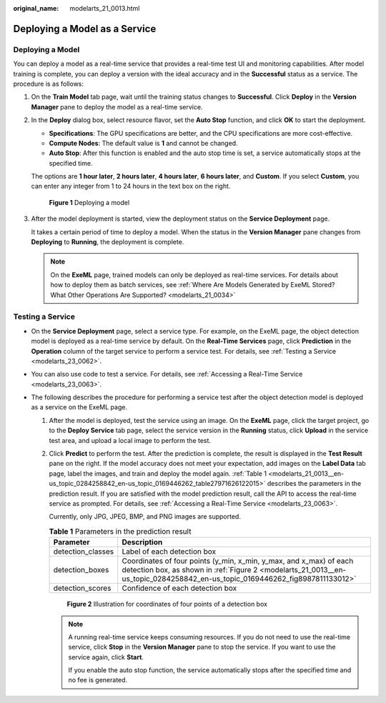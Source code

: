 :original_name: modelarts_21_0013.html

.. _modelarts_21_0013:

Deploying a Model as a Service
==============================

Deploying a Model
-----------------

You can deploy a model as a real-time service that provides a real-time test UI and monitoring capabilities. After model training is complete, you can deploy a version with the ideal accuracy and in the **Successful** status as a service. The procedure is as follows:

#. On the **Train Model** tab page, wait until the training status changes to **Successful**. Click **Deploy** in the **Version Manager** pane to deploy the model as a real-time service.

#. In the **Deploy** dialog box, select resource flavor, set the **Auto Stop** function, and click **OK** to start the deployment.

   -  **Specifications**: The GPU specifications are better, and the CPU specifications are more cost-effective.
   -  **Compute Nodes**: The default value is **1** and cannot be changed.
   -  **Auto Stop**: After this function is enabled and the auto stop time is set, a service automatically stops at the specified time.

   The options are **1 hour later**, **2 hours later**, **4 hours later**, **6 hours later**, and **Custom**. If you select **Custom**, you can enter any integer from 1 to 24 hours in the text box on the right.


   .. figure:: /_static/images/en-us_image_0000001455145669.png
      :alt: **Figure 1** Deploying a model

      **Figure 1** Deploying a model

#. After the model deployment is started, view the deployment status on the **Service Deployment** page.

   It takes a certain period of time to deploy a model. When the status in the **Version Manager** pane changes from **Deploying** to **Running**, the deployment is complete.

   .. note::

      On the **ExeML** page, trained models can only be deployed as real-time services. For details about how to deploy them as batch services, see :ref:`Where Are Models Generated by ExeML Stored? What Other Operations Are Supported? <modelarts_21_0034>`

Testing a Service
-----------------

-  On the **Service Deployment** page, select a service type. For example, on the ExeML page, the object detection model is deployed as a real-time service by default. On the **Real-Time Services** page, click **Prediction** in the **Operation** column of the target service to perform a service test. For details, see :ref:`Testing a Service <modelarts_23_0062>`.
-  You can also use code to test a service. For details, see :ref:`Accessing a Real-Time Service <modelarts_23_0063>`.
-  The following describes the procedure for performing a service test after the object detection model is deployed as a service on the ExeML page.

   #. After the model is deployed, test the service using an image. On the **ExeML** page, click the target project, go to the **Deploy Service** tab page, select the service version in the **Running** status, click **Upload** in the service test area, and upload a local image to perform the test.

   #. Click **Predict** to perform the test. After the prediction is complete, the result is displayed in the **Test Result** pane on the right. If the model accuracy does not meet your expectation, add images on the **Label Data** tab page, label the images, and train and deploy the model again. :ref:`Table 1 <modelarts_21_0013__en-us_topic_0284258842_en-us_topic_0169446262_table27971626122015>` describes the parameters in the prediction result. If you are satisfied with the model prediction result, call the API to access the real-time service as prompted. For details, see :ref:`Accessing a Real-Time Service <modelarts_23_0063>`.

      Currently, only JPG, JPEG, BMP, and PNG images are supported.

      .. _modelarts_21_0013__en-us_topic_0284258842_en-us_topic_0169446262_table27971626122015:

      .. table:: **Table 1** Parameters in the prediction result

         +-------------------+----------------------------------------------------------------------------------------------------------------------------------------------------------------------------------------------------+
         | Parameter         | Description                                                                                                                                                                                        |
         +===================+====================================================================================================================================================================================================+
         | detection_classes | Label of each detection box                                                                                                                                                                        |
         +-------------------+----------------------------------------------------------------------------------------------------------------------------------------------------------------------------------------------------+
         | detection_boxes   | Coordinates of four points (y_min, x_min, y_max, and x_max) of each detection box, as shown in :ref:`Figure 2 <modelarts_21_0013__en-us_topic_0284258842_en-us_topic_0169446262_fig8987811133012>` |
         +-------------------+----------------------------------------------------------------------------------------------------------------------------------------------------------------------------------------------------+
         | detection_scores  | Confidence of each detection box                                                                                                                                                                   |
         +-------------------+----------------------------------------------------------------------------------------------------------------------------------------------------------------------------------------------------+

      .. _modelarts_21_0013__en-us_topic_0284258842_en-us_topic_0169446262_fig8987811133012:

      .. figure:: /_static/images/en-us_image_0000001455265701.png
         :alt: **Figure 2** Illustration for coordinates of four points of a detection box

         **Figure 2** Illustration for coordinates of four points of a detection box

      .. note::

         A running real-time service keeps consuming resources. If you do not need to use the real-time service, click **Stop** in the **Version Manager** pane to stop the service. If you want to use the service again, click **Start**.

         If you enable the auto stop function, the service automatically stops after the specified time and no fee is generated.
